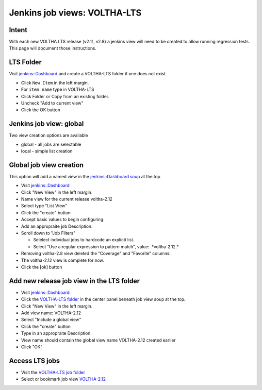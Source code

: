 Jenkins job views: VOLTHA-LTS
=============================

Intent
------

With each new VOLTHA LTS release (v2.11, v2.8) a jenkins view will need
to be created to allow running regression tests.  This page will document
those instructions.

LTS Folder
----------
Visit `jenkins::Dashboard <https://jenkins.opencord.org>`_ and create a
VOLTHA-LTS folder if one does not exist.

- Click ``New Item`` in the left margin.
- For ``item name`` type in VOLTHA-LTS
- Click Folder or Copy from an existing folder.
- Uncheck "Add to current view"
- Click the OK button

Jenkins job view: global
------------------------

Two view creation options are available

- global - all jobs are selectable
- local  - simple list creation

Global job view creation
------------------------

This option will add a named view in the `jenkins::Dashboard soup <https://jenkins.opencord.org/>`__ at the top.

- Visit `jenkins::Dashboard <https://jenkins.opencord.org>`_
- Click "New View" in the left margin.
- Name view for the current release voltha-2.12
- Select type "List View"
- Click the "create" button
- Accept basic values to begin configuring
- Add an appropraite job Description.
- Scroll down to "Job Filters"

  - Selelect individual jobs to hardcode an explicit list.
  - Select "Use a regular expression to pattern match", value: .*voltha-2.12.*

- Removing voltha-2.8 view deleted the "Coverage" and "Favorite" columns.
- The voltha-2.12 view is complete for now.
- Click the [ok] button

Add new release job view in the LTS folder
------------------------------------------

- Visit `jenkins::Dashboard <https://jenkins.opencord.org>`_
- Click the `VOLTHA-LTS folder <https://jenkins.opencord.org/job/VOLTHA-LTS/>`_ in the center panel beneath job view soup at the top.
- Click "New View" in the left margin.
- Add view name: VOLTHA-2.12
- Select "Include a global view"
- Click the "create" button
- Type in an appropraite Description.
- View name should contain the global view name VOLTHA-2.12 created earlier
- Click "OK"

Access LTS jobs
---------------
- Visit the `VOLTHA-LTS job folder <https://jenkins.opencord.org/job/VOLTHA-LTS/>`__
- Select or bookmark job view `VOLTHA-2.12 <https://jenkins.opencord.org/job/VOLTHA-LTS/view/voltha-2.12/>`_
